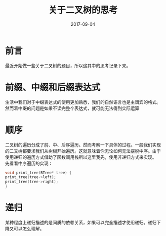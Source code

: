 #+TITLE: 关于二叉树的思考
#+DATE: 2017-09-04
#+LAYOUT: post
#+TAGS: Algorithm
#+CATEGORIES: Algorithm
#+OPTIONS ^:nil

* 前言
  最近开始做一些关于二叉树的题目，所以这其中的思考记录下来。
* 前缀、中缀和后缀表达式
  生活中我们对于中缀表达式的使用更加熟悉，我们的自然语言也是主谓宾的格式。然而着中缀的问题是如果不读完整个表达式，就可能无法得到实际运算
* 顺序
  二叉树的遍历分成了前、中、后序遍历。然而考察一下具体的过程。一般我们实现的二叉树都要求我们从树根开始遍历。这就意味着你无论如何无法摆脱中序。由于使用递归的遍历方式借助了函数调用栈所以这里我先，使用非递归方式来实现。
  先看看中序遍历的实现：
  #+BEGIN_SRC C
    void print_tree(BTree* tree) {
	print_tree(tree->left);
	print_tree(tree->right);
    }
  #+END_SRC
* 递归
  某种程度上递归描述的是同质的依赖关系，如果可以完全描述才使用递归。递归下降又可以怎么理解。

